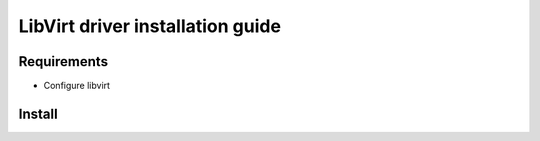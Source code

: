 *********************************
LibVirt driver installation guide
*********************************

Requirements
============

* Configure libvirt

Install
=======
